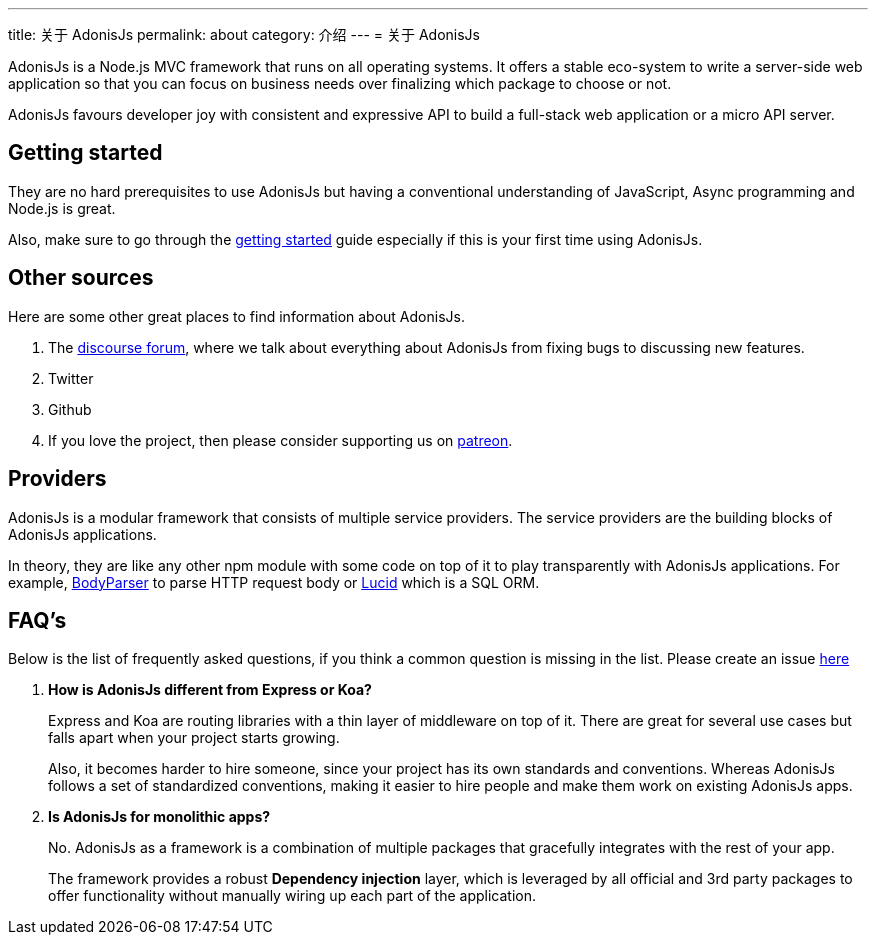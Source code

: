 ---
title: 关于 AdonisJs
permalink: about
category: 介绍
---
= 关于 AdonisJs

toc::[]
AdonisJs is a Node.js MVC framework that runs on all operating systems. It offers a stable eco-system to write a server-side web application so that you can focus on business needs over finalizing which package to choose or not.

AdonisJs favours developer joy with consistent and expressive API to build a full-stack web application or a micro API server.

== Getting started
They are no hard prerequisites to use AdonisJs but having a conventional understanding of JavaScript, Async programming and Node.js is great.

Also, make sure to go through the link:installation[getting started] guide especially if this is your first time using AdonisJs.

== Other sources
Here are some other great places to find information about AdonisJs.

1. The link:https://forum.adonisjs.com[discourse forum, window="_blank"], where we talk about everything about AdonisJs from fixing bugs to discussing new features.
2. Twitter
3. Github
4. If you love the project, then please consider supporting us on link:https://www.patreon.com/adonisframework[patreon, window="_blank"].

== Providers
AdonisJs is a modular framework that consists of multiple service providers. The service providers are the building blocks of AdonisJs applications.

In theory, they are like any other npm module with some code on top of it to play transparently with AdonisJs applications. For example, link:https://github.com/adonisjs/adonis-bodyparser[BodyParser] to parse HTTP request body or link:https://github.com/adonisjs/adonis-lucid[Lucid] which is a SQL ORM.

== FAQ's
Below is the list of frequently asked questions, if you think a common question is missing in the list. Please create an issue link:https://github.com/adonisjs/docs[here]

[ol-spaced]
1. *How is AdonisJs different from Express or Koa?*
+
Express and Koa are routing libraries with a thin layer of middleware on top of it. There are great for several use cases but falls apart when your project starts growing.
+
Also, it becomes harder to hire someone, since your project has its own standards and conventions. Whereas AdonisJs follows a set of standardized conventions, making it easier to hire people and make them work on existing AdonisJs apps.

2. *Is AdonisJs for monolithic apps?*
+
No. AdonisJs as a framework is a combination of multiple packages that gracefully integrates with the rest of your app.
+
The framework provides a robust *Dependency injection* layer, which is leveraged by all official and 3rd party packages to offer functionality without manually wiring up each part of the application.
